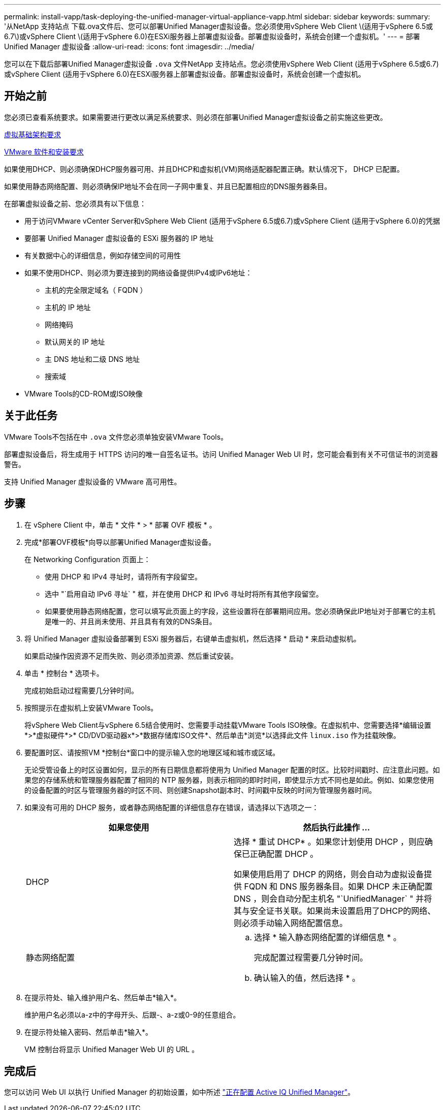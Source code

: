 ---
permalink: install-vapp/task-deploying-the-unified-manager-virtual-appliance-vapp.html 
sidebar: sidebar 
keywords:  
summary: '从NetApp 支持站点 下载.ova文件后、您可以部署Unified Manager虚拟设备。您必须使用vSphere Web Client \(适用于vSphere 6.5或6.7\)或vSphere Client \(适用于vSphere 6.0)在ESXi服务器上部署虚拟设备。部署虚拟设备时，系统会创建一个虚拟机。' 
---
= 部署 Unified Manager 虚拟设备
:allow-uri-read: 
:icons: font
:imagesdir: ../media/


[role="lead"]
您可以在下载后部署Unified Manager虚拟设备 `.ova` 文件NetApp 支持站点。您必须使用vSphere Web Client (适用于vSphere 6.5或6.7)或vSphere Client (适用于vSphere 6.0)在ESXi服务器上部署虚拟设备。部署虚拟设备时，系统会创建一个虚拟机。



== 开始之前

您必须已查看系统要求。如果需要进行更改以满足系统要求、则必须在部署Unified Manager虚拟设备之前实施这些更改。

xref:concept-virtual-infrastructure-or-hardware-system-requirements.adoc[虚拟基础架构要求]

xref:reference-vmware-software-and-installation-requirements.adoc[VMware 软件和安装要求]

如果使用DHCP、则必须确保DHCP服务器可用、并且DHCP和虚拟机(VM)网络适配器配置正确。默认情况下， DHCP 已配置。

如果使用静态网络配置、则必须确保IP地址不会在同一子网中重复、并且已配置相应的DNS服务器条目。

在部署虚拟设备之前、您必须具有以下信息：

* 用于访问VMware vCenter Server和vSphere Web Client (适用于vSphere 6.5或6.7)或vSphere Client (适用于vSphere 6.0)的凭据
* 要部署 Unified Manager 虚拟设备的 ESXi 服务器的 IP 地址
* 有关数据中心的详细信息，例如存储空间的可用性
* 如果不使用DHCP、则必须为要连接到的网络设备提供IPv4或IPv6地址：
+
** 主机的完全限定域名（ FQDN ）
** 主机的 IP 地址
** 网络掩码
** 默认网关的 IP 地址
** 主 DNS 地址和二级 DNS 地址
** 搜索域


* VMware Tools的CD-ROM或ISO映像




== 关于此任务

VMware Tools不包括在中 `.ova` 文件您必须单独安装VMware Tools。

部署虚拟设备后，将生成用于 HTTPS 访问的唯一自签名证书。访问 Unified Manager Web UI 时，您可能会看到有关不可信证书的浏览器警告。

支持 Unified Manager 虚拟设备的 VMware 高可用性。



== 步骤

. 在 vSphere Client 中，单击 * 文件 * > * 部署 OVF 模板 * 。
. 完成*部署OVF模板*向导以部署Unified Manager虚拟设备。
+
在 Networking Configuration 页面上：

+
** 使用 DHCP 和 IPv4 寻址时，请将所有字段留空。
** 选中 "`启用自动 IPv6 寻址` " 框，并在使用 DHCP 和 IPv6 寻址时将所有其他字段留空。
** 如果要使用静态网络配置，您可以填写此页面上的字段，这些设置将在部署期间应用。您必须确保此IP地址对于部署它的主机是唯一的、并且尚未使用、并且具有有效的DNS条目。


. 将 Unified Manager 虚拟设备部署到 ESXi 服务器后，右键单击虚拟机，然后选择 * 启动 * 来启动虚拟机。
+
如果启动操作因资源不足而失败、则必须添加资源、然后重试安装。

. 单击 * 控制台 * 选项卡。
+
完成初始启动过程需要几分钟时间。

. 按照提示在虚拟机上安装VMware Tools。
+
将vSphere Web Client与vSphere 6.5结合使用时、您需要手动挂载VMware Tools ISO映像。在虚拟机中、您需要选择*编辑设置*>*虚拟硬件*>* CD/DVD驱动器x*>*数据存储库ISO文件*、然后单击*浏览*以选择此文件 `linux.iso` 作为挂载映像。

. 要配置时区、请按照VM *控制台*窗口中的提示输入您的地理区域和城市或区域。
+
无论受管设备上的时区设置如何，显示的所有日期信息都将使用为 Unified Manager 配置的时区。比较时间戳时、应注意此问题。如果您的存储系统和管理服务器配置了相同的 NTP 服务器，则表示相同的即时时间，即使显示方式不同也是如此。例如、如果您使用的设备配置的时区与管理服务器的时区不同、则创建Snapshot副本时、时间戳中反映的时间为管理服务器时间。

. 如果没有可用的 DHCP 服务，或者静态网络配置的详细信息存在错误，请选择以下选项之一：
+
[cols="1a,1a"]
|===
| 如果您使用 | 然后执行此操作 ... 


 a| 
DHCP
 a| 
选择 * 重试 DHCP* 。如果您计划使用 DHCP ，则应确保已正确配置 DHCP 。

如果使用启用了 DHCP 的网络，则会自动为虚拟设备提供 FQDN 和 DNS 服务器条目。如果 DHCP 未正确配置 DNS ，则会自动分配主机名 "`UnifiedManager` " 并将其与安全证书关联。如果尚未设置启用了DHCP的网络、则必须手动输入网络配置信息。



 a| 
静态网络配置
 a| 
.. 选择 * 输入静态网络配置的详细信息 * 。
+
完成配置过程需要几分钟时间。

.. 确认输入的值，然后选择 * 。


|===
. 在提示符处、输入维护用户名、然后单击*输入*。
+
维护用户名必须以a-z中的字母开头、后跟-、a-z或0-9的任意组合。

. 在提示符处输入密码、然后单击*输入*。
+
VM 控制台将显示 Unified Manager Web UI 的 URL 。





== 完成后

您可以访问 Web UI 以执行 Unified Manager 的初始设置，如中所述 link:../config/concept-configuring-unified-manager.html["正在配置 Active IQ Unified Manager"]。
